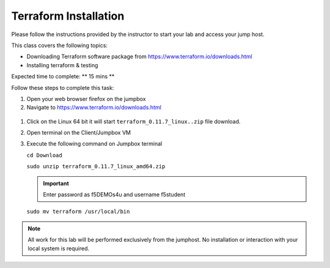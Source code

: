 Terraform Installation
----------------------

.. TODO:: Complete getting started instructions

Please follow the instructions provided by the instructor to start your
lab and access your jump host.

This class covers the following topics:

- Downloading Terraform software  package from https://www.terraform.io/downloads.html
- Installing terraform & testing 

Expected time to complete: ** 15 mins **

Follow these steps to complete this task:

#. Open your web browser firefox on the jumpbox
#. Navigate to https://www.terraform.io/downloads.html

  .. image:: /_static/terraformimage.png

#. Click on the Linux 64 bit it will start ``terraform_0.11.7_linux..zip`` file download.

#. Open terminal on the Client/Jumpbox VM

#. Execute the following command on Jumpbox terminal 
   
   ``cd Download``
 
   ``sudo unzip terraform_0.11.7_linux_amd64.zip``

   .. IMPORTANT:: Enter password as f5DEMOs4u and username f5student

   
   ``sudo mv terraform /usr/local/bin``




.. NOTE::
	 All work for this lab will be performed exclusively from the 
	 jumphost. No installation or interaction with your local system is
	 required.
